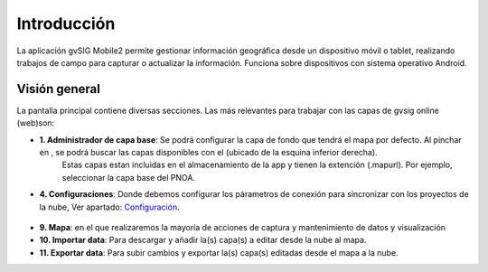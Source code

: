 ============
Introducción
============

La aplicación gvSIG Mobile2 permite gestionar información geográfica desde un dispositivo móvil o tablet, realizando trabajos de campo para capturar o actualizar la información. Funciona sobre dispositivos con sistema operativo Android.


Visión general
--------------
La pantalla principal contiene diversas secciones. Las más relevantes para trabajar con las capas de gvsig online (web)son:

.. image:: ../images/gmobile_01.png
   :align: center
   
*  **1. Administrador de capa base**: Se podrá configurar la capa de fondo que tendrá el mapa por defecto. Al pinchar en |capa_base|, se podrá buscar las capas disponibles con el |plus| (ubicado de la esquina inferior derecha). 
     Estas capas estan incluidas en el almacenamiento de la app y tienen la extención (.mapurl). Por ejemplo, seleccionar la capa base del PNOA.

.. |capa_base| image:: ../images/boton_01.png
     
.. |plus| image:: ../images/boton_02.png  
     
.. image:: ../images/gmobile_02.png
   :align: center     

*  **4. Configuraciones**: Donde debemos configurar los párametros de conexión para sincronizar con los proyectos de la nube, Ver apartado: Configuración_.   
 
 .. _Configuración: https://devel.gvsigonline.com/docs/mobile/es/acceso_a_datos.html#configuracion 
 
*  **9. Mapa**: en el que realizaremos la mayoría de acciones de captura y mantenimiento de datos y visualización

*  **10. Importar data**: Para descargar y añadir la(s) capa(s) a editar desde la nube al mapa.

*  **11. Exportar data**: Para subir cambios y exportar la(s) capa(s) editadas desde el mapa a la nube.


